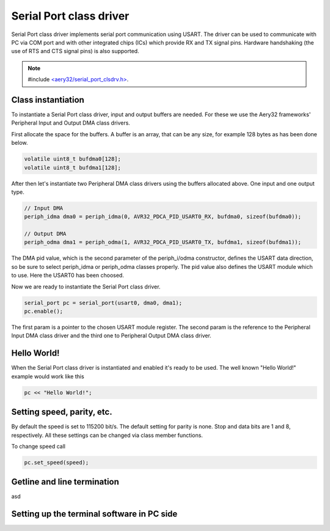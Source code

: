 Serial Port class driver
========================

Serial Port class driver implements serial port communication using USART.
The driver can be used to communicate with PC via COM port and with other
integrated chips (ICs) which provide RX and TX signal pins. Hardware
handshaking (the use of RTS and CTS signal pins) is also supported.

.. note::

	#include `<aery32/serial_port_clsdrv.h> <https://github.com/aery32/aery32/blob/master/aery32/aery32/serial_port_clsdrv.h>`_.

Class instantiation
-------------------

To instantiate a Serial Port class driver, input and output buffers are needed.
For these we use the Aery32 frameworks' Peripheral Input and Output DMA
class drivers.

First allocate the space for the buffers. A buffer is an array, that
can be any size, for example 128 bytes as has been done below.

.. code-block:: c++

	volatile uint8_t bufdma0[128];
	volatile uint8_t bufdma1[128];

After then let's instantiate two Peripheral DMA class drivers using
the buffers allocated above. One input and one output type.

.. code-block:: c++

	// Input DMA
	periph_idma dma0 = periph_idma(0, AVR32_PDCA_PID_USART0_RX, bufdma0, sizeof(bufdma0));

	// Output DMA
	periph_odma dma1 = periph_odma(1, AVR32_PDCA_PID_USART0_TX, bufdma1, sizeof(bufdma1));

The DMA pid value, which is the second parameter of the periph_i/odma
constructor, defines the USART data direction, so be sure to select
periph_idma or periph_odma classes properly. The pid value also defines
the USART module which to use. Here the USART0 has been choosed.

Now we are ready to instantiate the Serial Port class driver.

.. code-block:: c++

	serial_port pc = serial_port(usart0, dma0, dma1);
	pc.enable();

The first param is a pointer to the chosen USART module register.
The second param is the reference to the Peripheral Input DMA class
driver and the third one to Peripheral Output DMA class driver.


Hello World!
------------

When the Serial Port class driver is instantiated and enabled it's ready
to be used. The well known "Hello World!" example would work like this

.. code-block:: c++

	pc << "Hello World!";


Setting speed, parity, etc.
---------------------------

By default the speed is set to 115200 bit/s. The default setting for parity
is none. Stop and data bits are 1 and 8, respectively. All these settings can
be changed via class member functions.

To change speed call

.. code-block:: c++

	pc.set_speed(speed);

Getline and line termination
----------------------------

asd

Setting up the terminal software in PC side
-------------------------------------------
